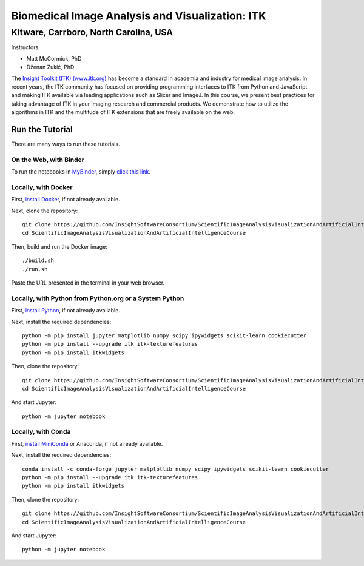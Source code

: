 ================================================
Biomedical Image Analysis and Visualization: ITK
================================================
Kitware, Carrboro, North Carolina, USA
======================================

.. image:: https://mybinder.org/badge.svg
  :target: https://mybinder.org/v2/gh/InsightSoftwareConsortium/ScientificImageAnalysisVisualizationAndArtificialIntelligenceCourse/master

Instructors:

- Matt McCormick, PhD
- Dženan Zukić, PhD

.. image:: data/kitware-logo.png
  :alt: Kitware
  :width: 400px

.. image:: data/itk-logo.png
  :alt: ITK
  :width: 500px


The `Insight Toolkit (ITK) (www.itk.org) <https://www.itk.org>`_
has become a standard in academia and industry for
medical image analysis. In recent years, the ITK community has
focused on providing programming interfaces to ITK from Python and JavaScript
and making ITK available via leading applications such as Slicer and ImageJ.
In this course, we present best practices for taking advantage of ITK in your
imaging research and commercial products. We demonstrate how to utilize the algorithms
in ITK and the multitude of ITK extensions that are freely available on the web.

Run the Tutorial
----------------

There are many ways to run these tutorials.

On the Web, with Binder
^^^^^^^^^^^^^^^^^^^^^^^

To run the notebooks in
`MyBinder <https://mybinder.readthedocs.io/en/latest/>`_,
simply `click this link <https://mybinder.org/v2/gh/InsightSoftwareConsortium/ScientificImageAnalysisVisualizationAndArtificialIntelligenceCourse/master>`_.

Locally, with Docker
^^^^^^^^^^^^^^^^^^^^

First, `install Docker <https://docs.docker.com/install/>`_, if not already
available.

Next, clone the repository::

  git clone https://github.com/InsightSoftwareConsortium/ScientificImageAnalysisVisualizationAndArtificialIntelligenceCourse
  cd ScientificImageAnalysisVisualizationAndArtificialIntelligenceCourse

Then, build and run the Docker image::

  ./build.sh
  ./run.sh

Paste the URL presented in the terminal in your web browser.

Locally, with Python from Python.org or a System Python
^^^^^^^^^^^^^^^^^^^^^^^^^^^^^^^^^^^^^^^^^^^^^^^^^^^^^^^

First, `install Python
<https://www.python.org/downloads/release/python-379/>`_,
if not already available.

Next, install the required dependencies::

   python -m pip install jupyter matplotlib numpy scipy ipywidgets scikit-learn cookiecutter
   python -m pip install --upgrade itk itk-texturefeatures
   python -m pip install itkwidgets

Then, clone the repository::

  git clone https://github.com/InsightSoftwareConsortium/ScientificImageAnalysisVisualizationAndArtificialIntelligenceCourse
  cd ScientificImageAnalysisVisualizationAndArtificialIntelligenceCourse

And start Jupyter::

  python -m jupyter notebook

Locally, with Conda
^^^^^^^^^^^^^^^^^^^

First, `install MiniConda <https://conda.io/miniconda.html>`_ or Anaconda, if
not already available.

Next, install the required dependencies::

   conda install -c conda-forge jupyter matplotlib numpy scipy ipywidgets scikit-learn cookiecutter
   python -m pip install --upgrade itk itk-texturefeatures
   python -m pip install itkwidgets

Then, clone the repository::

  git clone https://github.com/InsightSoftwareConsortium/ScientificImageAnalysisVisualizationAndArtificialIntelligenceCourse.git
  cd ScientificImageAnalysisVisualizationAndArtificialIntelligenceCourse

And start Jupyter::

  python -m jupyter notebook

